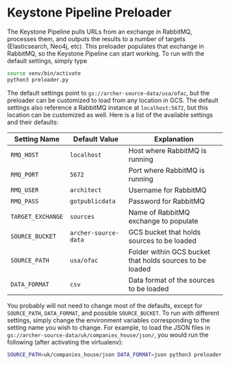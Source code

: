 * Keystone Pipeline Preloader

The Keystone Pipeline pulls URLs from an exchange in RabbitMQ,
processes them, and outputs the results to a number of targets 
(Elasticsearch, Neo4j, etc). This preloader populates that exchange in
RabbitMQ, so the Keystone Pipeline can start working. To run with the
default settings, simply type

#+BEGIN_SRC bash
source venv/bin/activate
python3 preloader.py
#+END_SRC

The default settings point to =gs://archer-source-data/usa/ofac=, but
the preloader can be customized to load from any location in GCS. The
default settings also reference a RabbitMQ instance at
=localhost:5672=, but this location can be customized as well. Here is
a list of the available settings and their defaults:

| Setting Name      | Default Value        | Explanation                                              |
|-------------------+----------------------+----------------------------------------------------------|
| =RMQ_HOST=        | =localhost=          | Host where RabbitMQ is running                           |
| =RMQ_PORT=        | =5672=               | Port where RabbitMQ is running                           |
| =RMQ_USER=        | =architect=          | Username for RabbitMQ                                    |
| =RMQ_PASS=        | =gotpublicdata=      | Password for RabbitMQ                                    |
| =TARGET_EXCHANGE= | =sources=            | Name of RabbitMQ exchange to populate                    |
| =SOURCE_BUCKET=   | =archer-source-data= | GCS bucket that holds sources to be loaded               |
| =SOURCE_PATH=     | =usa/ofac=           | Folder within GCS bucket that holds sources to be loaded |
| =DATA_FORMAT=     | =csv=                | Data format of the sources to be loaded                  |

You probably will not need to change most of the defaults, except for
=SOURCE_PATH=, =DATA_FORMAT=, and possible =SOURCE_BUCKET=. To run
with different settings, simply change the environment variables
corresponding to the setting name you wish to change. For example, to
load the JSON files in
=gs://archer-source-data/uk/companies_house/json/=, you would run the
following (after activating the virtualenv):

#+BEGIN_SRC bash
SOURCE_PATH=uk/companies_house/json DATA_FORMAT=json python3 preloader.py
#+END_SRC
